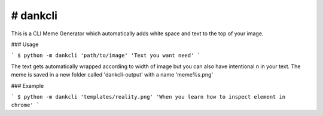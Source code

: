# dankcli
-------

This is a CLI Meme Generator which automatically adds white space and text to the top of your image.

### Usage

```
$ python -m dankcli 'path/to/image' 'Text you want need'
```

The text gets automatically wrapped according to width of image but you can also have intentional \n in your text.
The meme is saved in a new folder called 'dankcli-output' with a name 'meme%s.png'

### Example

```
$ python -m dankcli 'templates/reality.png' 'When you learn how to inspect element in chrome'
```
